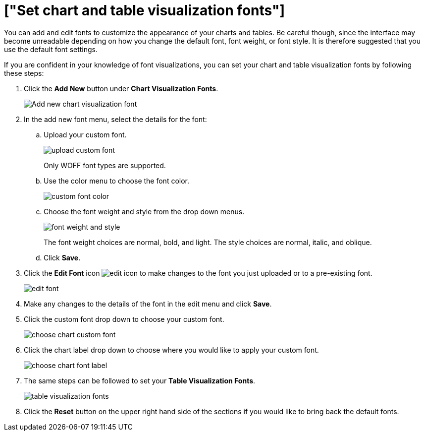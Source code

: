 = ["Set chart and table visualization fonts"]
:last_updated: 2/4/2020
:permalink: /:collection/:path.html
:sidebar: mydoc_sidebar
:summary: Learn how to add and edit fonts to customize ThoughtSpot's appearance.

You can add and edit fonts to customize the appearance of your charts and tables.
Be careful though, since the interface may become unreadable depending on how you change the default font, font weight, or font style.
It is therefore suggested that you use the default font settings.

If you are confident in your knowledge of font visualizations, you can set your chart and table visualization fonts by following these steps:

. Click the *Add New* button under *Chart Visualization Fonts*.
+
image::{{ site.baseurl }}/images/style-chartfont.png[Add new chart visualization font]

. In the add new font menu, select the details for the font:
 .. Upload your custom font.
+
image::{{ site.baseurl }}/images/upload_custom_font.png[]
+
Only WOFF font types are supported.

 .. Use the color menu to choose the font color.
+
image::{{ site.baseurl }}/images/custom_font_color.png[]

 .. Choose the font weight and style from the drop down menus.
+
image::{{ site.baseurl }}/images/font_weight_and_style.png[]
+
The font weight choices are normal, bold, and light.
The style choices are normal, italic, and oblique.

 .. Click *Save*.
. Click the *Edit Font* icon image:{{ site.baseurl }}/images/edit_icon.png[] to make changes to the font you just uploaded or to a pre-existing font.
+
image::{{ site.baseurl }}/images/edit_font.png[]

. Make any changes to the details of the font in the edit menu and click *Save*.
. Click the custom font drop down to choose your custom font.
+
image::{{ site.baseurl }}/images/choose_chart_custom_font.png[]

. Click the chart label drop down to choose where you would like to apply your custom font.
+
image::{{ site.baseurl }}/images/choose_chart_font_label.png[]

. The same steps can be followed to set your *Table Visualization Fonts*.
+
image::{{ site.baseurl }}/images/table_visualization_fonts.png[]

. Click the *Reset* button on the upper right hand side of the sections if you would like to bring back the default fonts.
